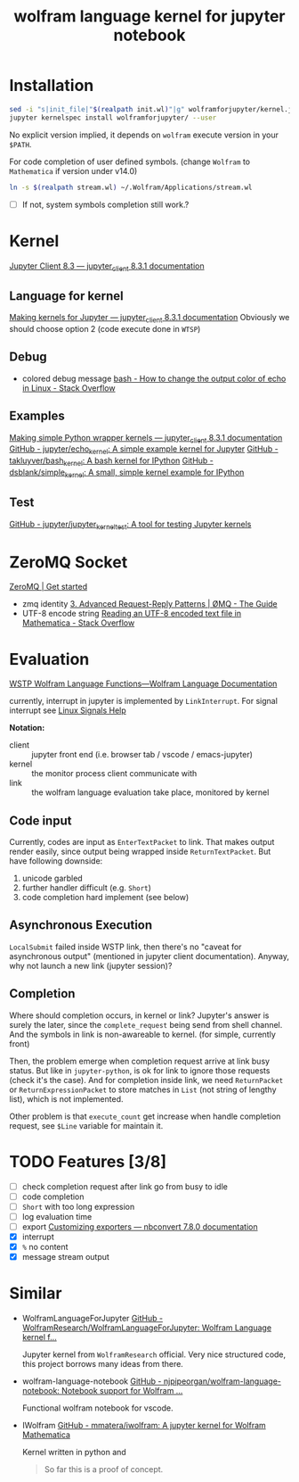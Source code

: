 # -*- eval: (auto-fill-mode 1); -*-
#+TITLE: wolfram language kernel for jupyter notebook

* Installation
#+begin_src bash
sed -i "s|init_file|"$(realpath init.wl)"|g" wolframforjupyter/kernel.json
jupyter kernelspec install wolframforjupyter/ --user
#+end_src

No explicit version implied, it depends on ~wolfram~ execute version in your ~$PATH~.

For code completion of user defined symbols. (change =Wolfram= to =Mathematica= if
version under v14.0)
#+begin_src bash
ln -s $(realpath stream.wl) ~/.Wolfram/Applications/stream.wl
#+end_src
- [ ] If not, system symbols completion still work.?

* Kernel
[[https://jupyter-client.readthedocs.io/en/stable/index.html][Jupyter Client 8.3 — jupyter_client 8.3.1 documentation]]

** Language for kernel
[[https://jupyter-client.readthedocs.io/en/stable/kernels.html#making-kernels-for-jupyter][Making kernels for Jupyter — jupyter_client 8.3.1 documentation]]
Obviously we should choose option 2 (code execute done in =WTSP=)

** Debug
- colored debug message
  [[https://stackoverflow.com/a/5947802][bash - How to change the output color of echo in Linux - Stack Overflow]]

** Examples
[[https://jupyter-client.readthedocs.io/en/stable/wrapperkernels.html][Making simple Python wrapper kernels — jupyter_client 8.3.1 documentation]]
[[https://github.com/jupyter/echo_kernel][GitHub - jupyter/echo_kernel: A simple example kernel for Jupyter]]
[[https://github.com/takluyver/bash_kernel/tree/master][GitHub - takluyver/bash_kernel: A bash kernel for IPython]]
[[https://github.com/dsblank/simple_kernel][GitHub - dsblank/simple_kernel: A small, simple kernel example for IPython]]

** Test
[[https://github.com/jupyter/jupyter_kernel_test][GitHub - jupyter/jupyter_kernel_test: A tool for testing Jupyter kernels]]

* ZeroMQ Socket
[[https://zeromq.org/get-started/][ZeroMQ | Get started]]

- zmq identity
  [[https://zguide.zeromq.org/docs/chapter3/#Identities-and-Addresses][3. Advanced Request-Reply Patterns | ØMQ - The Guide]]
- UTF-8 encode string
  [[https://stackoverflow.com/questions/5597013/reading-an-utf-8-encoded-text-file-in-mathematica][Reading an UTF-8 encoded text file in Mathematica - Stack Overflow]]

* Evaluation
[[https://reference.wolfram.com/language/guide/WSTPWolframLanguageFunctions.html][WSTP Wolfram Language Functions—Wolfram Language Documentation]]

currently, interrupt in jupyter is implemented by ~LinkInterrupt~. For signal
interrupt see
[[https://www.computerhope.com/unix/signals.htm][Linux Signals Help]]

*Notation:*
- client :: jupyter front end (i.e. browser tab / vscode / emacs-jupyter)
- kernel :: the monitor process client communicate with
- link :: the wolfram language evaluation take place, monitored by kernel

** Code input
Currently, codes are input as ~EnterTextPacket~ to link. That makes output
render easily, since output being wrapped inside ~ReturnTextPacket~. But have
following downside:
1. unicode garbled
2. further handler difficult (e.g. ~Short~)
3. code completion hard implement (see below)

** Asynchronous Execution
~LocalSubmit~ failed inside WSTP link, then there's no "caveat for asynchronous
output" (mentioned in jupyter client documentation). Anyway, why not launch a
new link (jupyter session)?

** Completion
Where should completion occurs, in kernel or link? Jupyter's answer is surely
the later, since the ~complete_request~ being send from shell channel. And the
symbols in link is non-awareable to kernel. (for simple, currently front)

Then, the problem emerge when completion request arrive at link busy status. But
like in =jupyter-python=, is ok for link to ignore those requests (check it's
the case). And for completion inside link, we need ~ReturnPacket~ or
~ReturnExpressionPacket~ to store matches in ~List~ (not string of lengthy
list), which is not implemented.

Other problem is that ~execute_count~ get increase when handle completion
request, see ~$Line~ variable for maintain it.

* TODO Features [3/8]
- [ ] check completion request after link go from busy to idle
- [ ] code completion
- [ ] ~Short~ with too long expression
- [ ] log evaluation time
- [ ] export
  [[https://nbconvert.readthedocs.io/en/latest/external_exporters.html][Customizing exporters — nbconvert 7.8.0 documentation]]
- [X] interrupt
- [X] ~%~ no content
- [X] message stream output

* Similar
- WolframLanguageForJupyter
  [[https://github.com/WolframResearch/WolframLanguageForJupyter][GitHub - WolframResearch/WolframLanguageForJupyter: Wolfram Language kernel f...]]

  Jupyter kernel from =WolframResearch= official. Very nice structured code,
  this project borrows many ideas from there.

- wolfram-language-notebook
  [[https://github.com/njpipeorgan/wolfram-language-notebook][GitHub - njpipeorgan/wolfram-language-notebook: Notebook support for Wolfram ...]]

  Functional wolfram notebook for vscode.

- IWolfram
  [[https://github.com/mmatera/iwolfram][GitHub - mmatera/iwolfram: A jupyter kernel for Wolfram Mathematica]]

  Kernel written in python and
  #+begin_quote
  So far this is a proof of concept.
  #+end_quote
